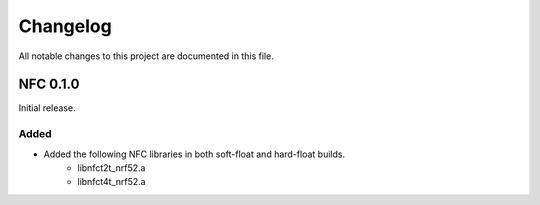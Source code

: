Changelog
#########
All notable changes to this project are documented in this file.

NFC 0.1.0
*********

Initial release.

Added
=====
+ Added the following NFC libraries in both soft-float and hard-float builds.
	+ libnfct2t_nrf52.a
	+ libnfct4t_nrf52.a
